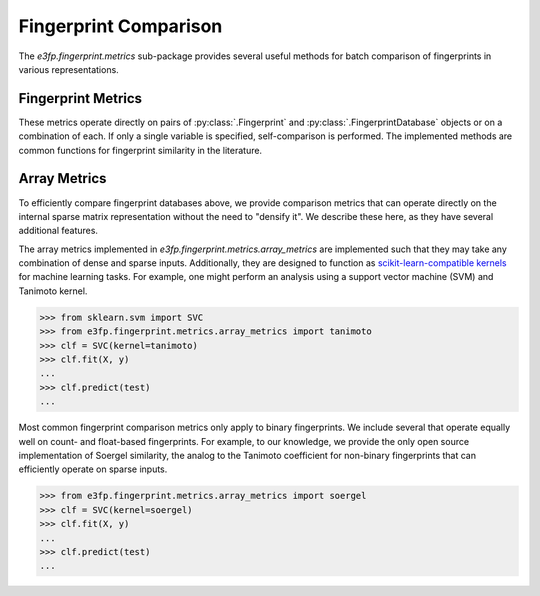 Fingerprint Comparison
======================

The `e3fp.fingerprint.metrics` sub-package provides several useful methods for
batch comparison of fingerprints in various representations.

Fingerprint Metrics
-------------------

These metrics operate directly on pairs of :py:class:`.Fingerprint` and
:py:class:`.FingerprintDatabase` objects or on a combination of each. If
only a single variable is specified, self-comparison is performed. The
implemented methods are common functions for fingerprint similarity in the
literature.

.. todo::

    Document examples

Array Metrics
-------------

To efficiently compare fingerprint databases above, we provide comparison
metrics that can operate directly on the internal sparse matrix representation
without the need to "densify it". We describe these here, as they have several
additional features.

The array metrics implemented in `e3fp.fingerprint.metrics.array_metrics` are
implemented such that they may take any combination of dense and sparse inputs.
Additionally, they are designed to function as
`scikit-learn-compatible kernels <http://scikit-learn.org/stable/modules/metrics.html>`_
for machine learning tasks. For example, one might perform an analysis using a
support vector machine (SVM) and Tanimoto kernel.

.. code:: python
    
    >>> from sklearn.svm import SVC
    >>> from e3fp.fingerprint.metrics.array_metrics import tanimoto
    >>> clf = SVC(kernel=tanimoto)
    >>> clf.fit(X, y)
    ...
    >>> clf.predict(test)
    ...

Most common fingerprint comparison metrics only apply to binary fingerprints.
We include several that operate equally well on count- and float-based
fingerprints. For example, to our knowledge, we provide the only open source
implementation of Soergel similarity, the analog to the Tanimoto coefficient
for non-binary fingerprints that can efficiently operate on sparse inputs.

.. code:: python
    
    >>> from e3fp.fingerprint.metrics.array_metrics import soergel
    >>> clf = SVC(kernel=soergel)
    >>> clf.fit(X, y)
    ...
    >>> clf.predict(test)
    ...
